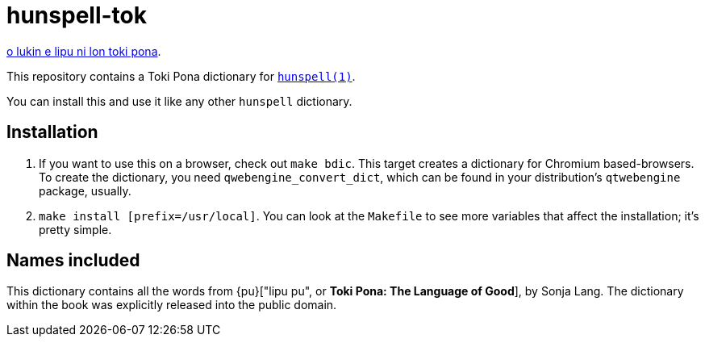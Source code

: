 = hunspell-tok
:lang: en

xref:README.adoc[o lukin e lipu ni lon toki pona].

This repository contains a Toki Pona dictionary for http://hunspell.github.io/[`hunspell(1)`].

You can install this and use it like any other `hunspell` dictionary.

== Installation

1. If you want to use this on a browser, check out `make bdic`.
   This target creates a dictionary for Chromium based-browsers.
   To create the dictionary, you need `qwebengine_convert_dict`, which can be found in your
   distribution's `qtwebengine` package, usually.
2. `make install [prefix=/usr/local]`. You can look at the `Makefile` to see more variables
   that affect the installation; it's pretty simple.

== Names included

This dictionary contains all the words from {pu}["lipu pu", or *Toki Pona: The Language of Good*],
by Sonja Lang. The dictionary within the book was explicitly released into the public domain.

:pu: https://tokipona.org/
